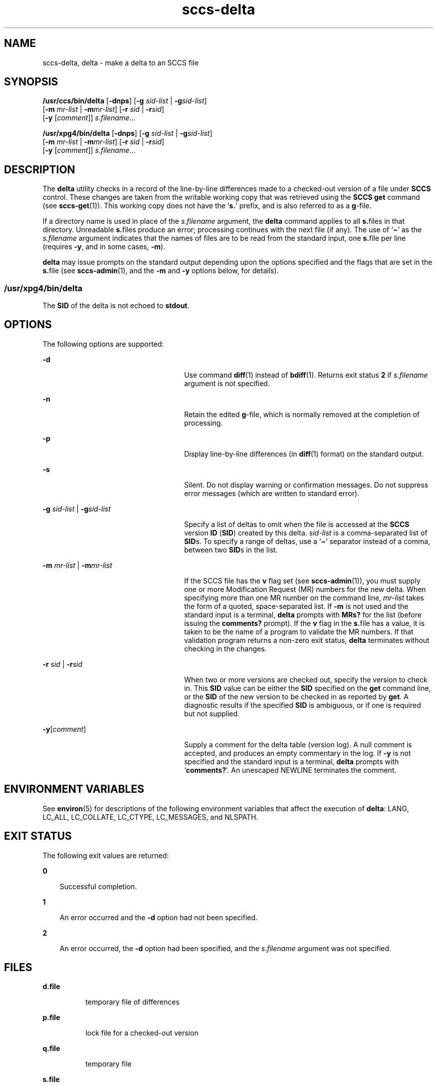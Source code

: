 '\" te
.\" CDDL HEADER START
.\"
.\" The contents of this file are subject to the terms of the
.\" Common Development and Distribution License (the "License").  
.\" You may not use this file except in compliance with the License.
.\"
.\" You can obtain a copy of the license at usr/src/OPENSOLARIS.LICENSE
.\" or http://www.opensolaris.org/os/licensing.
.\" See the License for the specific language governing permissions
.\" and limitations under the License.
.\"
.\" When distributing Covered Code, include this CDDL HEADER in each
.\" file and include the License file at usr/src/OPENSOLARIS.LICENSE.
.\" If applicable, add the following below this CDDL HEADER, with the
.\" fields enclosed by brackets "[]" replaced with your own identifying
.\" information: Portions Copyright [yyyy] [name of copyright owner]
.\"
.\" CDDL HEADER END
.\"  Copyright (c) 1999, Sun Microsystems, Inc. All Rights Reserved
.TH sccs-delta 1 "1 Nov 1999" "SunOS 5.11" "User Commands"
.SH NAME
sccs-delta, delta \- make a delta to an SCCS file
.SH SYNOPSIS
.LP
.nf
\fB/usr/ccs/bin/delta\fR [\fB-dnps\fR] [\fB-g\fR \fIsid-list\fR | \fB-g\fR\fIsid-list\fR] 
    [\fB-m\fR \fImr-list\fR | \fB-m\fR\fImr-list\fR] [\fB-r\fR \fIsid\fR | \fB-r\fR\fIsid\fR] 
    [\fB-y\fR [\fIcomment\fR]] \fI s.filename\fR...
.fi
.LP
.nf
\fB/usr/xpg4/bin/delta\fR [\fB-dnps\fR] [\fB-g\fR \fIsid-list\fR | \fB-g\fR\fIsid-list\fR] 
    [\fB-m\fR \fImr-list\fR | \fB-m\fR\fImr-list\fR] [\fB-r\fR \fIsid\fR | \fB-r\fR\fIsid\fR] 
    [\fB-y\fR [\fIcomment\fR]] \fI s.filename\fR...
.fi

.SH DESCRIPTION

.LP
The \fBdelta\fR utility checks in a record of the line-by-line differences made to a checked-out version of a file under \fBSCCS\fR control. These changes are taken from the writable working copy that was retrieved using the \fBSCCS\fR \fBget\fR command (see 
\fBsccs-get\fR(1)).
This working copy does not have the `\fBs.\fR' prefix, and is also referred to as a \fBg\fR-file.
.sp

.LP
If a directory name is used in place of the \fIs.filename\fR argument, the \fBdelta\fR command applies to all \fBs.\fRfiles in that directory. Unreadable \fBs.\fRfiles produce an error; processing continues with the next file (if any). The use of `\fB\(mi\fR' as the \fIs.filename\fR argument indicates that the names of files are to be read from the standard input, one \fBs.\fRfile per
line (requires \fB-y\fR, and in some cases, \fB-m\fR).
.sp

.LP
\fBdelta\fR may issue prompts on the standard output depending upon the options specified and the flags that are set in the \fBs.\fRfile (see 
\fBsccs-admin\fR(1), and the \fB-m\fR and \fB-y\fR options below, for details).
.sp

.SS /usr/xpg4/bin/delta

.LP
The \fBSID\fR of the delta is not echoed to \fBstdout\fR.
.sp

.SH OPTIONS

.LP
The following options are supported:
.sp

.sp
.ne 2
.mk
.na
\fB\fB-d\fR\fR
.ad
.RS 26n
.rt  
Use command 
\fBdiff\fR(1) instead of 
\fBbdiff\fR(1). Returns exit status \fB2\fR if \fIs.filename\fR argument is not specified.
.sp

.RE

.sp
.ne 2
.mk
.na
\fB\fB-n\fR\fR
.ad
.RS 26n
.rt  
Retain the edited \fBg\fR-file, which is normally removed at the completion of processing.
.sp

.RE

.sp
.ne 2
.mk
.na
\fB\fB-p\fR\fR
.ad
.RS 26n
.rt  
Display line-by-line differences (in 
\fBdiff\fR(1) format) on the standard output.
.sp

.RE

.sp
.ne 2
.mk
.na
\fB\fB-s\fR\fR
.ad
.RS 26n
.rt  
Silent.  Do not display warning or confirmation messages.  Do not suppress error messages (which are written to standard error).
.sp

.RE

.sp
.ne 2
.mk
.na
\fB\fB-g\fR \fIsid-list\fR | \fB-g\fR\fIsid-list\fR\fR
.ad
.RS 26n
.rt  
Specify a list of deltas to omit when the file is accessed at the \fBSCCS\fR version \fBID\fR (\fBSID\fR) created by this delta. \fIsid-list\fR is a comma-separated list of \fBSID\fRs. To specify a range of deltas, use a `\fB\(mi\fR' separator instead of a comma, between two \fBSID\fRs in the list.
.sp

.RE

.sp
.ne 2
.mk
.na
\fB\fB-m\fR \fImr-list\fR | \fB-m\fR\fImr-list\fR\fR
.ad
.RS 26n
.rt  
If the SCCS file has the \fBv\fR flag set (see 
\fBsccs-admin\fR(1)), you must supply one or more Modification Request (MR) numbers for the new delta. When specifying more than one MR number on the command line, \fImr-list\fR takes the form of a quoted, space-separated list. If \fB-m\fR is not used and the standard input is a terminal, \fBdelta\fR prompts with \fBMRs?\fR for the list (before issuing the \fBcomments?\fR prompt). If the \fBv\fR flag in the \fBs.\fRfile has a value, it is taken to be the name of a program to validate the MR numbers. If that validation program returns a non-zero exit status, \fBdelta\fR terminates
without checking in the changes.
.sp

.RE

.sp
.ne 2
.mk
.na
\fB\fB-r\fR \fIsid\fR | \fB-r\fR\fIsid\fR\fR
.ad
.RS 26n
.rt  
When two or more versions are checked out, specify the version to check in. This \fBSID\fR value can be either the \fBSID\fR specified on the \fBget\fR command line, or the \fBSID\fR of the new version to be checked in as reported by \fBget\fR. A diagnostic
results if the specified \fBSID\fR is ambiguous, or if one is required but not supplied.
.sp

.RE

.sp
.ne 2
.mk
.na
\fB\fB-y\fR[\fIcomment\fR]\fR
.ad
.RS 26n
.rt  
Supply a comment for the delta table (version log). A null comment is accepted, and produces an empty commentary in the log. If \fB-y\fR is not specified and the standard input is a terminal, \fBdelta\fR prompts with `\fBcomments?\fR'. An unescaped NEWLINE terminates the comment.
.sp

.RE

.SH ENVIRONMENT VARIABLES

.LP
See 
\fBenviron\fR(5) for descriptions of the following environment variables that affect the execution of \fBdelta\fR: LANG, LC_ALL, LC_COLLATE, LC_CTYPE, LC_MESSAGES, and NLSPATH.
.sp

.SH EXIT STATUS

.LP
The following exit values are returned:
.sp

.sp
.ne 2
.mk
.na
\fB\fB0\fR\fR
.ad
.RS 3n
.rt  
Successful completion.
.sp

.RE

.sp
.ne 2
.mk
.na
\fB\fB1\fR\fR
.ad
.RS 3n
.rt  
An error occurred and the \fB-d\fR option had not been specified.
.sp

.RE

.sp
.ne 2
.mk
.na
\fB\fB2\fR\fR
.ad
.RS 3n
.rt  
An error occurred, the \fB-d\fR option had been specified, and the \fIs.filename\fR argument was not specified.
.sp

.RE

.SH FILES

.sp
.ne 2
.mk
.na
\fB\fBd.file\fR\fR
.ad
.RS 8n
.rt  
temporary file of differences
.sp

.RE

.sp
.ne 2
.mk
.na
\fB\fBp.file\fR\fR
.ad
.RS 8n
.rt  
lock file for a checked-out version
.sp

.RE

.sp
.ne 2
.mk
.na
\fB\fBq.file\fR\fR
.ad
.RS 8n
.rt  
temporary file
.sp

.RE

.sp
.ne 2
.mk
.na
\fB\fBs.file\fR\fR
.ad
.RS 8n
.rt  
\fBSCCS\fR history file
.sp

.RE

.sp
.ne 2
.mk
.na
\fB\fBx.file\fR\fR
.ad
.RS 8n
.rt  
temporary copy of the \fBs.\fRfile
.sp

.RE

.sp
.ne 2
.mk
.na
\fB\fBz.file\fR\fR
.ad
.RS 8n
.rt  
temporary file
.sp

.RE

.SH ATTRIBUTES

.LP
See 
\fBattributes\fR(5) for descriptions of the following attributes:
.sp

.SS /usr/ccs/bin/delta

.LP

.sp
.TS
tab() box;
cw(2.75i) |cw(2.75i) 
lw(2.75i) |lw(2.75i) 
.
ATTRIBUTE TYPEATTRIBUTE VALUE
_
AvailabilitySUNWsprot
.TE

.SS /usr/xpg4/bin/delta

.LP

.sp
.TS
tab() box;
cw(2.75i) |cw(2.75i) 
lw(2.75i) |lw(2.75i) 
.
ATTRIBUTE TYPEATTRIBUTE VALUE
_
AvailabilitySUNWxcu4t
_
Interface StabilityStandard
.TE

.SH SEE ALSO

.LP

\fBbdiff\fR(1), 
\fBdiff\fR(1), 
\fBsccs-admin\fR(1), 
\fBsccs-cdc\fR(1), 
\fBsccs-get\fR(1), 
\fBsccs-help\fR(1), 
\fBsccs-prs\fR(1), 
\fBsccs-prt\fR(1), 
\fBsccs-rmdel\fR(1), 
\fBsccs-sccsdiff\fR(1), 
\fBsccs-unget\fR(1), 
\fBsccs\fR(1), 
\fBwhat\fR(1), 
\fBsccsfile\fR(4), 
\fBattributes\fR(5), 
\fBenviron\fR(5), 
\fBstandards\fR(5)
.sp

.SH DIAGNOSTICS

.LP
Use the \fBSCCS\fR \fBhelp\fR command for explanations (see 
\fBsccs-help\fR(1)).
.sp

.SH WARNINGS

.LP
Lines beginning with an \fBASCII SOH\fR character (binary 001) cannot be placed in the \fBSCCS\fR file unless the \fBSOH\fR is escaped. This character has special meaning to \fBSCCS\fR (see 
\fBsccsfile\fR(4)) and produces an error.
.sp

